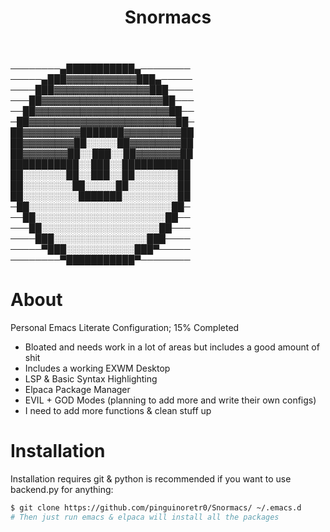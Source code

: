 #+title: Snormacs
 ────────▄███████████▄────────
─────▄███▓▓▓▓▓▓▓▓▓▓▓███▄─────
────███▓▓▓▓▓▓▓▓▓▓▓▓▓▓▓███────
───██▓▓▓▓▓▓▓▓▓▓▓▓▓▓▓▓▓▓▓██───
──██▓▓▓▓▓▓▓▓▓▓▓▓▓▓▓▓▓▓▓▓▓██──
─██▓▓▓▓▓▓▓▓▓▓▓▓▓▓▓▓▓▓▓▓▓▓▓██─
██▓▓▓▓▓▓▓▓▓███████▓▓▓▓▓▓▓▓▓██
██▓▓▓▓▓▓▓▓██░░░░░██▓▓▓▓▓▓▓▓██
██▓▓▓▓▓▓▓██░░███░░██▓▓▓▓▓▓▓██
███████████░░███░░███████████
██░░░░░░░██░░███░░██░░░░░░░██
██░░░░░░░░██░░░░░██░░░░░░░░██
██░░░░░░░░░███████░░░░░░░░░██
─██░░░░░░░░░░░░░░░░░░░░░░░██─
──██░░░░░░░░░░░░░░░░░░░░░██──
───██░░░░░░░░░░░░░░░░░░░██───
────███░░░░░░░░░░░░░░░███────
─────▀███░░░░░░░░░░░███▀─────
────────▀███████████▀────────

* About
Personal Emacs Literate Configuration; 15% Completed


- Bloated and needs work in a lot of areas but includes a good amount of shit
- Includes a working EXWM Desktop
- LSP & Basic Syntax Highlighting
- Elpaca Package Manager
- EVIL + GOD Modes (planning to add more and write their own configs)
- I need to add more functions & clean stuff up

* Installation
Installation requires git & python is recommended if you want to use backend.py 
for anything:
#+begin_src bash
$ git clone https://github.com/pinguinoretr0/Snormacs/ ~/.emacs.d
# Then just run emacs & elpaca will install all the packages
#+end_src
